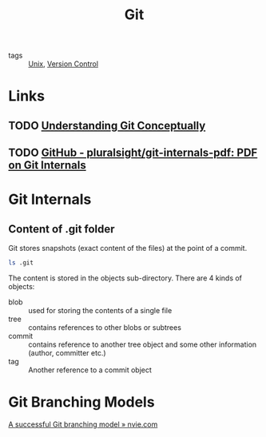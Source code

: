 :PROPERTIES:
:ID:       a731b432-3ed7-428a-b3bb-78d3eefc217e
:END:
#+title: Git

- tags :: [[id:d8e82fa2-bef2-42f6-b2e9-62ac794cca58][Unix]], [[id:cea56b27-54fa-4d40-8820-02ec141b280f][Version Control]]

* Links
** TODO [[https://www.sbf5.com/~cduan/technical/git/][Understanding Git Conceptually]]
** TODO [[https://github.com/pluralsight/git-internals-pdf][GitHub - pluralsight/git-internals-pdf: PDF on Git Internals]]

* Git Internals
** Content of .git folder
Git stores snapshots (exact content of the files) at the point of a commit.
#+begin_src sh
ls .git
#+end_src

#+results:
| COMMIT_EDITMSG |
| config        |
| description   |
| FETCH_HEAD     |
| HEAD          |
| hooks         |
| index         |
| info          |
| logs          |
| objects       |
| ORIG_HEAD      |
| packed-refs   |
| refs          |

The content is stored in the objects sub-directory. There are 4 kinds
of objects:

- blob :: used for storing the contents of a single file
- tree :: contains references to other blobs or subtrees
- commit :: contains reference to another tree object and some other
            information (author, committer etc.)
- tag :: Another reference to a commit object

* Git Branching Models
[[https://nvie.com/posts/a-successful-git-branching-model/][A successful Git branching model » nvie.com]]
